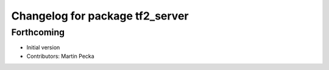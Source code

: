 ^^^^^^^^^^^^^^^^^^^^^^^^^^^^^^^^
Changelog for package tf2_server
^^^^^^^^^^^^^^^^^^^^^^^^^^^^^^^^

Forthcoming
-----------
* Initial version
* Contributors: Martin Pecka

